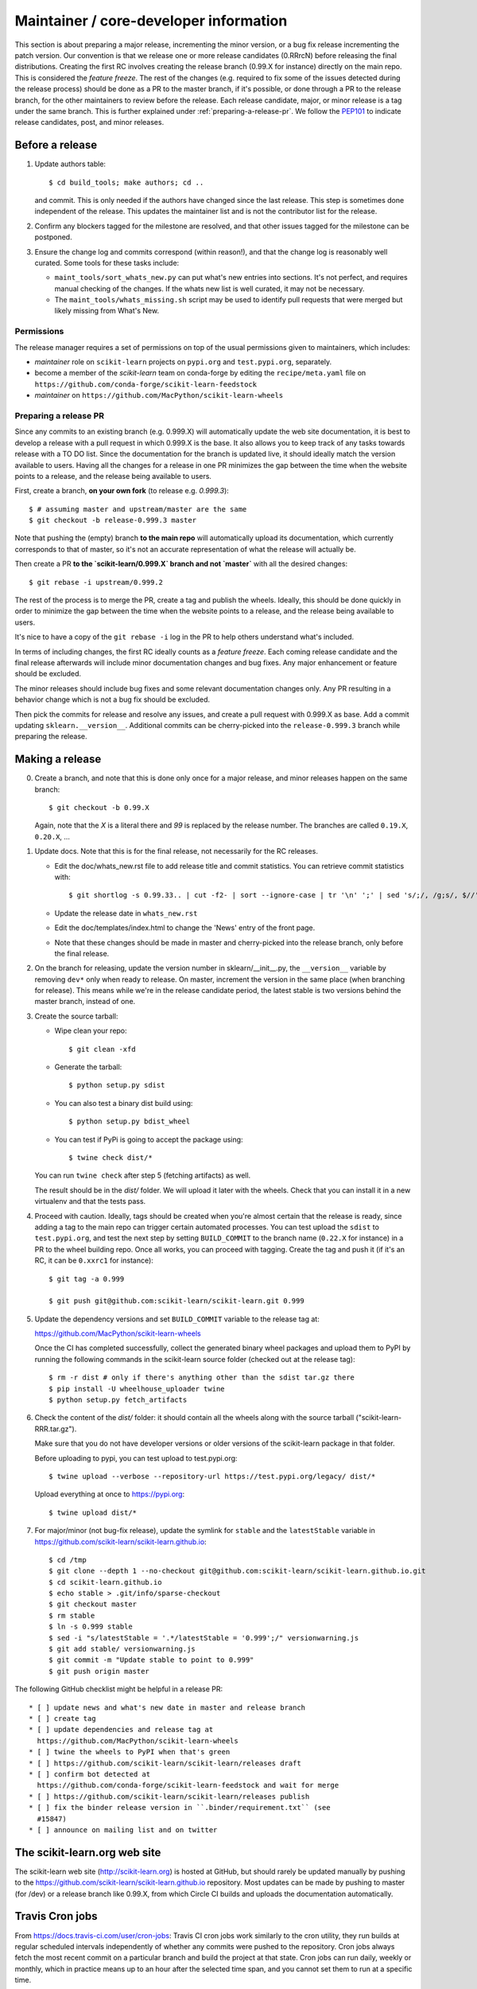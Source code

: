 Maintainer / core-developer information
========================================

This section is about preparing a major release, incrementing the minor
version, or a bug fix release incrementing the patch version. Our convention is
that we release one or more release candidates (0.RRrcN) before releasing the
final distributions. Creating the first RC involves creating the release branch
(0.99.X for instance) directly on the main repo. This is considered the
*feature freeze*. The rest of the changes (e.g. required to fix some of the
issues detected during the release process) should be done as a PR to the
master branch, if it's possible, or done through a PR to the release branch,
for the other maintainers to review before the release. Each release
candidate, major, or minor release is a tag under the same branch. This is
further explained under :ref:`preparing-a-release-pr`. We follow the `PEP101
<https://www.python.org/dev/peps/pep-0101/>`_ to indicate release candidates,
post, and minor releases.

Before a release
----------------

1. Update authors table::

    $ cd build_tools; make authors; cd ..

   and commit. This is only needed if the authors have changed since the last
   release. This step is sometimes done independent of the release. This
   updates the maintainer list and is not the contributor list for the release.

2. Confirm any blockers tagged for the milestone are resolved, and that other
   issues tagged for the milestone can be postponed.

3. Ensure the change log and commits correspond (within reason!), and that the
   change log is reasonably well curated. Some tools for these tasks include:

   - ``maint_tools/sort_whats_new.py`` can put what's new entries into
     sections. It's not perfect, and requires manual checking of the changes.
     If the whats new list is well curated, it may not be necessary.

   - The ``maint_tools/whats_missing.sh`` script may be used to identify pull
     requests that were merged but likely missing from What's New.

Permissions
...........

The release manager requires a set of permissions on top of the usual
permissions given to maintainers, which includes:

- *maintainer* role on ``scikit-learn`` projects on ``pypi.org`` and
  ``test.pypi.org``, separately.
- become a member of the *scikit-learn* team on conda-forge by editing the 
  ``recipe/meta.yaml`` file on 
  ``https://github.com/conda-forge/scikit-learn-feedstock``
- *maintainer* on ``https://github.com/MacPython/scikit-learn-wheels``


.. _preparing-a-release-pr:

Preparing a release PR
......................

Since any commits to an existing branch (e.g. 0.999.X) will automatically
update the web site documentation, it is best to develop a release with a pull
request in which 0.999.X is the base. It also allows you to keep track of any
tasks towards release with a TO DO list. Since the documentation for the branch
is updated live, it should ideally match the version available to users. Having
all the changes for a release in one PR minimizes the gap between the time when
the website points to a release, and the release being available to users.

First, create a branch, **on your own fork** (to release e.g. `0.999.3`)::

    $ # assuming master and upstream/master are the same
    $ git checkout -b release-0.999.3 master

Note that pushing the (empty) branch **to the main repo** will automatically
upload its documentation, which currently corresponds to that of master, so
it's not an accurate representation of what the release will actually be.

Then create a PR **to the `scikit-learn/0.999.X` branch and not `master`** with
all the desired changes::

	$ git rebase -i upstream/0.999.2

The rest of the process is to merge the PR, create a tag and publish the
wheels. Ideally, this should be done quickly in order to minimize the gap
between the time when the website points to a release, and the release being
available to users.

It's nice to have a copy of the ``git rebase -i`` log in the PR to help others
understand what's included.

In terms of including changes, the first RC ideally counts as a *feature
freeze*. Each coming release candidate and the final release afterwards will
include minor documentation changes and bug fixes. Any major enhancement or
feature should be excluded.

The minor releases should include bug fixes and some relevant documentation
changes only. Any PR resulting in a behavior change which is not a bug fix
should be excluded.

Then pick the commits for release and resolve any issues, and create a pull
request with 0.999.X as base. Add a commit updating ``sklearn.__version__``.
Additional commits can be cherry-picked into the ``release-0.999.3`` branch
while preparing the release.

Making a release
----------------

0. Create a branch, and note that this is done only once for a major release,
   and minor releases happen on the same branch::

     $ git checkout -b 0.99.X

   Again, note that the `X` is a literal there and `99` is replaced by the
   release number. The branches are called ``0.19.X``, ``0.20.X``, ...

1. Update docs. Note that this is for the final release, not necessarily for
   the RC releases.

   - Edit the doc/whats_new.rst file to add release title and commit
     statistics. You can retrieve commit statistics with::

        $ git shortlog -s 0.99.33.. | cut -f2- | sort --ignore-case | tr '\n' ';' | sed 's/;/, /g;s/, $//'

   - Update the release date in ``whats_new.rst``

   - Edit the doc/templates/index.html to change the 'News' entry of the front
     page.

   - Note that these changes should be made in master and cherry-picked into
     the release branch, only before the final release.

2. On the branch for releasing, update the version number in
   sklearn/__init__.py, the ``__version__`` variable by removing ``dev*`` only
   when ready to release. On master, increment the version in the same place
   (when branching for release). This means while we're in the release
   candidate period, the latest stable is two versions behind the master
   branch, instead of one.

3. Create the source tarball:

   - Wipe clean your repo::

       $ git clean -xfd

   - Generate the tarball::

       $ python setup.py sdist

   - You can also test a binary dist build using::

       $ python setup.py bdist_wheel

   - You can test if PyPi is going to accept the package using::

       $ twine check dist/*

   You can run ``twine check`` after step 5 (fetching artifacts) as well.

   The result should be in the `dist/` folder. We will upload it later
   with the wheels. Check that you can install it in a new virtualenv and
   that the tests pass.

4. Proceed with caution. Ideally, tags should be created when you're almost
   certain that the release is ready, since adding a tag to the main repo can
   trigger certain automated processes. You can test upload the ``sdist`` to
   ``test.pypi.org``, and test the next step by setting ``BUILD_COMMIT`` to the
   branch name (``0.22.X`` for instance) in a PR to the wheel building repo.
   Once all works, you can proceed with tagging. Create the tag and push it (if
   it's an RC, it can be ``0.xxrc1`` for instance)::

    $ git tag -a 0.999

    $ git push git@github.com:scikit-learn/scikit-learn.git 0.999

5. Update the dependency versions and set ``BUILD_COMMIT`` variable to the
   release tag at:

   https://github.com/MacPython/scikit-learn-wheels

   Once the CI has completed successfully, collect the generated binary wheel
   packages and upload them to PyPI by running the following commands in the
   scikit-learn source folder (checked out at the release tag)::

       $ rm -r dist # only if there's anything other than the sdist tar.gz there
       $ pip install -U wheelhouse_uploader twine
       $ python setup.py fetch_artifacts

6. Check the content of the `dist/` folder: it should contain all the wheels
   along with the source tarball ("scikit-learn-RRR.tar.gz").

   Make sure that you do not have developer versions or older versions of
   the scikit-learn package in that folder.

   Before uploading to pypi, you can test upload to test.pypi.org::

       $ twine upload --verbose --repository-url https://test.pypi.org/legacy/ dist/*

   Upload everything at once to https://pypi.org::

       $ twine upload dist/*

7. For major/minor (not bug-fix release), update the symlink for ``stable``
   and the ``latestStable`` variable in
   https://github.com/scikit-learn/scikit-learn.github.io::

       $ cd /tmp
       $ git clone --depth 1 --no-checkout git@github.com:scikit-learn/scikit-learn.github.io.git
       $ cd scikit-learn.github.io
       $ echo stable > .git/info/sparse-checkout
       $ git checkout master
       $ rm stable
       $ ln -s 0.999 stable
       $ sed -i "s/latestStable = '.*/latestStable = '0.999';/" versionwarning.js
       $ git add stable/ versionwarning.js
       $ git commit -m "Update stable to point to 0.999"
       $ git push origin master

The following GitHub checklist might be helpful in a release PR::

    * [ ] update news and what's new date in master and release branch
    * [ ] create tag
    * [ ] update dependencies and release tag at
      https://github.com/MacPython/scikit-learn-wheels
    * [ ] twine the wheels to PyPI when that's green
    * [ ] https://github.com/scikit-learn/scikit-learn/releases draft
    * [ ] confirm bot detected at
      https://github.com/conda-forge/scikit-learn-feedstock and wait for merge
    * [ ] https://github.com/scikit-learn/scikit-learn/releases publish
    * [ ] fix the binder release version in ``.binder/requirement.txt`` (see
      #15847)
    * [ ] announce on mailing list and on twitter

The scikit-learn.org web site
-----------------------------

The scikit-learn web site (http://scikit-learn.org) is hosted at GitHub,
but should rarely be updated manually by pushing to the
https://github.com/scikit-learn/scikit-learn.github.io repository. Most
updates can be made by pushing to master (for /dev) or a release branch
like 0.99.X, from which Circle CI builds and uploads the documentation
automatically.

Travis Cron jobs
----------------

From `<https://docs.travis-ci.com/user/cron-jobs>`_: Travis CI cron jobs work
similarly to the cron utility, they run builds at regular scheduled intervals
independently of whether any commits were pushed to the repository. Cron jobs
always fetch the most recent commit on a particular branch and build the project
at that state. Cron jobs can run daily, weekly or monthly, which in practice
means up to an hour after the selected time span, and you cannot set them to run
at a specific time.

For scikit-learn, Cron jobs are used for builds that we do not want to run in
each PR. As an example the build with the dev versions of numpy and scipy is
run as a Cron job. Most of the time when this numpy-dev build fail, it is
related to a numpy change and not a scikit-learn one, so it would not make sense
to blame the PR author for the Travis failure.

The definition of what gets run in the Cron job is done in the .travis.yml
config file, exactly the same way as the other Travis jobs. We use a ``if: type
= cron`` filter in order for the build to be run only in Cron jobs.

The branch targeted by the Cron job and the frequency of the Cron job is set
via the web UI at https://www.travis-ci.org/scikit-learn/scikit-learn/settings.

Experimental features
---------------------

The :mod:`sklearn.experimental` module was introduced in 0.21 and contains
experimental features / estimators that are subject to change without
deprecation cycle.

To create an experimental module, you can just copy and modify the content of
`enable_hist_gradient_boosting.py
<https://github.com/scikit-learn/scikit-learn/blob/master/sklearn/experimental/enable_hist_gradient_boosting.py>`_,
or
`enable_iterative_imputer.py
<https://github.com/scikit-learn/scikit-learn/blob/master/sklearn/experimental/enable_iterative_imputer.py>`_.

Note that the public import path must be to a public subpackage (like
``sklearn/ensemble`` or ``sklearn/impute``), not just a ``.py`` module.
Also, the (private) experimental features that are imported must be in a
submodule/subpackage of the public subpackage, e.g.
``sklearn/ensemble/_hist_gradient_boosting/`` or
``sklearn/impute/_iterative.py``. This is needed so that pickles still work
in the future when the features aren't experimental anymore

Please also write basic tests following those in
`test_enable_hist_gradient_boosting.py
<https://github.com/scikit-learn/scikit-learn/blob/master/sklearn/experimental/tests/test_enable_hist_gradient_boosting.py>`_.

Make sure every user-facing code you write explicitly mentions that the feature
is experimental, and add a ``# noqa`` comment to avoid pep8-related warnings::

    # To use this experimental feature, we need to explicitly ask for it:
    from sklearn.experimental import enable_hist_gradient_boosting  # noqa
    from sklearn.ensemble import HistGradientBoostingRegressor

For the docs to render properly, please also import
``enable_my_experimental_feature`` in ``doc/conf.py``, else sphinx won't be
able to import the corresponding modules. Note that using ``from
sklearn.experimental import *`` **does not work**.

Note that some experimental classes / functions are not included in the
:mod:`sklearn.experimental` module: ``sklearn.datasets.fetch_openml``.
